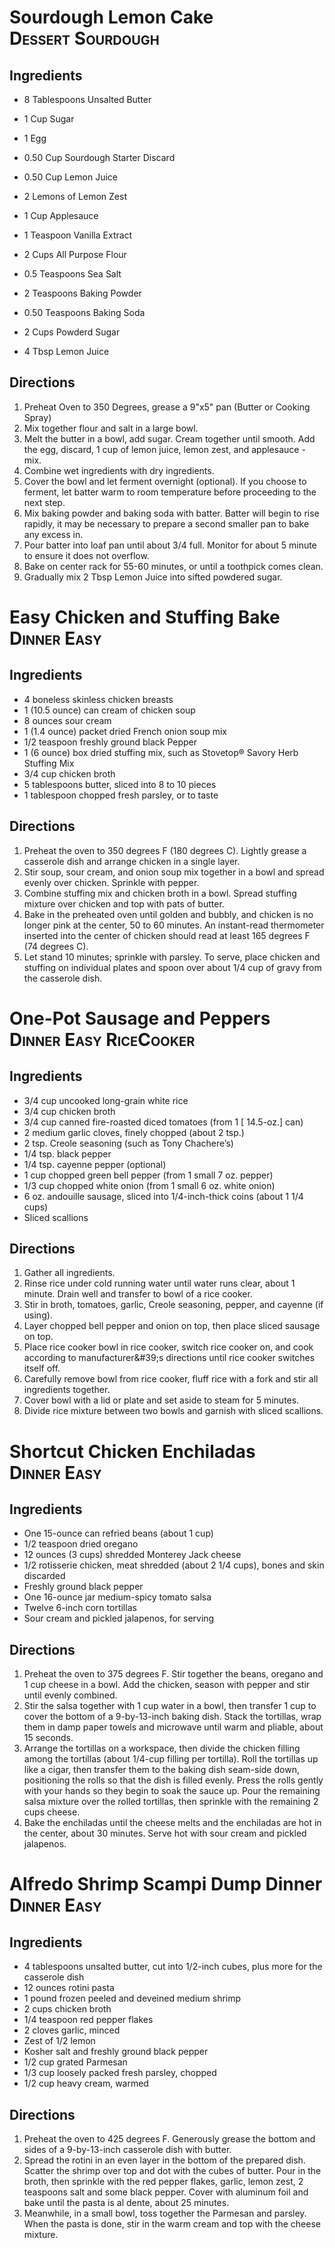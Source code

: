 * Sourdough Lemon Cake                                    :Dessert:Sourdough:
  :PROPERTIES:
  :source-url: https://littlespoonfarm.com/sourdough-lemon-cake-recipe/
  :servings: 12
  :prep-time: 10 Minutes
  :cook-time: 1 Hour
  :ready-in: 1 Hour 10 Minutes
  :END:
** Ingredients
- 8 Tablespoons Unsalted Butter
- 1 Cup Sugar
- 1 Egg
- 0.50 Cup Sourdough Starter Discard
- 0.50 Cup Lemon Juice
- 2 Lemons of Lemon Zest
- 1 Cup Applesauce
- 1 Teaspoon Vanilla Extract
  
- 2 Cups All Purpose Flour
- 0.5 Teaspoons Sea Salt
- 2 Teaspoons Baking Powder
- 0.50 Teaspoons Baking Soda
  
- 2 Cups Powderd Sugar
- 4 Tbsp Lemon Juice
** Directions
1. Preheat Oven to 350 Degrees, grease a 9"x5" pan (Butter or Cooking Spray)
2. Mix together flour and salt in a large bowl.
3. Melt the butter in a bowl, add sugar. Cream together until smooth. Add the egg, discard, 1 cup of lemon juice, lemon zest, and applesauce - mix.
4. Combine wet ingredients with dry ingredients.
5. Cover the bowl and let ferment overnight (optional). If you choose to ferment, let batter warm to room temperature before proceeding to the next step.
6. Mix baking powder and baking soda with batter. Batter will begin to rise rapidly, it may be necessary to prepare a second smaller pan to bake any excess in.
7. Pour batter into loaf pan until about 3/4 full. Monitor for about 5 minute to ensure it does not overflow.
8. Bake on center rack for 55-60 minutes, or until a toothpick comes clean.
9. Gradually mix 2 Tbsp Lemon Juice into sifted powdered sugar.
* Easy Chicken and Stuffing Bake                                :Dinner:Easy:
:PROPERTIES:
:source-url: https://www.allrecipes.com/easy-chicken-and-stuffing-bake-recipe-8401927
:servings: [3]
:prep-time: 10 minutes
:cook-time: 50 minutes
:ready-in: 70 minutes
:END:
** Ingredients

- 4 boneless skinless chicken breasts
- 1 (10.5 ounce) can cream of chicken soup
- 8 ounces sour cream
- 1 (1.4 ounce) packet dried French onion soup mix
- 1/2 teaspoon freshly ground black Pepper
- 1 (6 ounce) box dried stuffing mix, such as Stovetop® Savory Herb Stuffing Mix
- 3/4 cup chicken broth
- 5 tablespoons butter, sliced into 8 to 10 pieces
- 1 tablespoon chopped fresh parsley, or to taste
** Directions

1. Preheat the oven to 350 degrees F (180 degrees C). Lightly grease a casserole dish and arrange chicken in a single layer.
2. Stir soup, sour cream, and onion soup mix together in a bowl and spread evenly over chicken. Sprinkle with pepper.  
3. Combine stuffing mix and chicken broth in a bowl. Spread stuffing mixture over chicken and top with pats of butter.
4. Bake in the preheated oven until golden and bubbly, and chicken is no longer pink at the center, 50 to 60 minutes. An instant-read thermometer inserted into the center of chicken should read at least 165 degrees F (74 degrees C).
5. Let stand 10 minutes; sprinkle with parsley. To serve, place chicken and stuffing on individual plates and spoon over about 1/4 cup of gravy from the casserole dish.
* One-Pot Sausage and Peppers                        :Dinner:Easy:RiceCooker:
:PROPERTIES:
:source-url: https://www.allrecipes.com/one-pot-rice-cooker-sausage-and-peppers-recipe-8363245
:servings: [2]
:prep-time: Unknown
:cook-time: Unknown
:ready-in: 35 minutes
:END:
** Ingredients

- 3/4 cup uncooked long-grain white rice
- 3/4 cup chicken broth
- 3/4 cup canned fire-roasted diced tomatoes (from 1 [ 14.5-oz.] can) 
- 2 medium garlic cloves, finely chopped (about 2 tsp.)
- 2 tsp. Creole seasoning (such as Tony Chachere’s)
- 1/4 tsp. black pepper
- 1/4 tsp. cayenne pepper (optional) 
- 1 cup chopped green bell pepper (from 1 small 7 oz. pepper)
- 1/3 cup chopped white onion (from 1 small 6 oz. white onion)
- 6 oz. andouille sausage, sliced into 1/4-inch-thick coins (about 1 1/4 cups)
- Sliced scallions
** Directions

1. Gather all ingredients.
2. Rinse rice under cold running water until water runs clear, about 1 minute. Drain well and transfer to bowl of a rice cooker.
3. Stir in broth, tomatoes, garlic, Creole seasoning, pepper, and cayenne (if using).
4. Layer chopped bell pepper and onion on top, then place sliced sausage on top.
5. Place rice cooker bowl in rice cooker, switch rice cooker on, and cook according to manufacturer&#39;s directions until rice cooker switches itself off.
6. Carefully remove bowl from rice cooker, fluff rice with a fork and stir all ingredients together.
7. Cover bowl with a lid or plate and set aside to steam for 5 minutes.
8. Divide rice mixture between two bowls and garnish with sliced scallions.
* Shortcut Chicken Enchiladas                                   :Dinner:Easy:
:PROPERTIES:
:source-url: https://www.foodnetwork.com/recipes/food-network-kitchen/shortcut-chicken-enchiladas-3566075
:servings: 4 to 6 servings
:prep-time: Unknown
:cook-time: Unknown
:ready-in: Unknown
:END:
** Ingredients

- One 15-ounce can refried beans (about 1 cup)
- 1/2 teaspoon dried oregano
- 12 ounces (3 cups) shredded Monterey Jack cheese 
- 1/2 rotisserie chicken, meat shredded (about 2 1/4 cups), bones and skin discarded 
- Freshly ground black pepper
- One 16-ounce jar medium-spicy tomato salsa
- Twelve 6-inch corn tortillas
- Sour cream and pickled jalapenos, for serving
** Directions

1. Preheat the oven to 375 degrees F. Stir together the beans, oregano and 1 cup cheese in a bowl. Add the chicken, season with pepper and stir until evenly combined.
2. Stir the salsa together with 1 cup water in a bowl, then transfer 1 cup to cover the bottom of a 9-by-13-inch baking dish. Stack the tortillas, wrap them in damp paper towels and microwave until warm and pliable, about 15 seconds. 
3. Arrange the tortillas on a workspace, then divide the chicken filling among the tortillas (about 1/4-cup filling per tortilla). Roll the tortillas up like a cigar, then transfer them to the baking dish seam-side down, positioning the rolls so that the dish is filled evenly. Press the rolls gently with your hands so they begin to soak the sauce up. Pour the remaining salsa mixture over the rolled tortillas, then sprinkle with the remaining 2 cups cheese. 
4. Bake the enchiladas until the cheese melts and the enchiladas are hot in the center, about 30 minutes. Serve hot with sour cream and pickled jalapenos.
* Alfredo Shrimp Scampi Dump Dinner                             :Dinner:Easy:
:PROPERTIES:
:source-url: https://www.foodnetwork.com/recipes/food-network-kitchen/alfredo-shrimp-scampi-dump-dinner-5500650
:servings: 4 servings
:prep-time: Unknown
:cook-time: Unknown
:ready-in: Unknown
:END:
** Ingredients

- 4 tablespoons unsalted butter, cut into 1/2-inch cubes, plus more for the casserole dish
- 12 ounces rotini pasta
- 1 pound frozen peeled and deveined medium shrimp 
- 2 cups chicken broth
- 1/4 teaspoon red pepper flakes
- 2 cloves garlic, minced
- Zest of 1/2 lemon
- Kosher salt and freshly ground black pepper
- 1/2 cup grated Parmesan 
- 1/3 cup loosely packed fresh parsley, chopped 
- 1/2 cup heavy cream, warmed
** Directions

1. Preheat the oven to 425 degrees F. Generously grease the bottom and sides of a 9-by-13-inch casserole dish with butter.
2. Spread the rotini in an even layer in the bottom of the prepared dish. Scatter the shrimp over top and dot with the cubes of butter. Pour in the broth, then sprinkle with the red pepper flakes, garlic, lemon zest, 2 teaspoons salt and some black pepper. Cover with aluminum foil and bake until the pasta is al dente, about 25 minutes.
3. Meanwhile, in a small bowl, toss together the Parmesan and parsley. When the pasta is done, stir in the warm cream and top with the cheese mixture.
